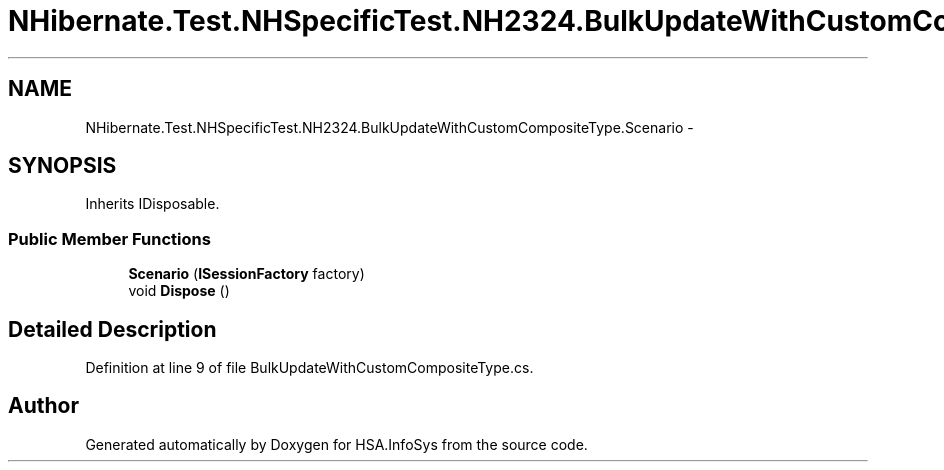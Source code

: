 .TH "NHibernate.Test.NHSpecificTest.NH2324.BulkUpdateWithCustomCompositeType.Scenario" 3 "Fri Jul 5 2013" "Version 1.0" "HSA.InfoSys" \" -*- nroff -*-
.ad l
.nh
.SH NAME
NHibernate.Test.NHSpecificTest.NH2324.BulkUpdateWithCustomCompositeType.Scenario \- 
.SH SYNOPSIS
.br
.PP
.PP
Inherits IDisposable\&.
.SS "Public Member Functions"

.in +1c
.ti -1c
.RI "\fBScenario\fP (\fBISessionFactory\fP factory)"
.br
.ti -1c
.RI "void \fBDispose\fP ()"
.br
.in -1c
.SH "Detailed Description"
.PP 
Definition at line 9 of file BulkUpdateWithCustomCompositeType\&.cs\&.

.SH "Author"
.PP 
Generated automatically by Doxygen for HSA\&.InfoSys from the source code\&.
